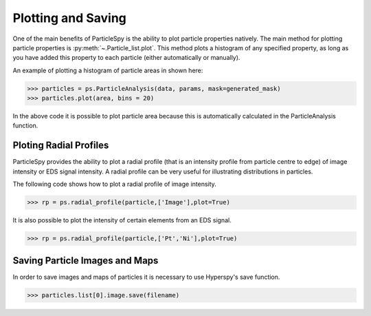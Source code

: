 .. _plotting_saving:

*******************
Plotting and Saving
*******************

One of the main benefits of ParticleSpy is the ability to plot particle properties natively.
The main method for plotting particle properties is :py:meth:`~.Particle_list.plot`.
This method plots a histogram of any specified property, as long as you have added this property to each particle (either automatically or manually).

An example of plotting a histogram of particle areas in shown here:

.. code-block:: python

    >>> particles = ps.ParticleAnalysis(data, params, mask=generated_mask)
    >>> particles.plot(area, bins = 20)

.. image:: _static/area_dist.png
    :align: center

In the above code it is possible to plot particle area because this is automatically calculated in the ParticleAnalysis function.


Ploting Radial Profiles
-----------------------

ParticleSpy provides the ability to plot a radial profile (that is an intensity profile from particle centre to edge) of image intensity or EDS signal intensity.
A radial profile can be very useful for illustrating distributions in particles.

The following code shows how to plot a radial profile of image intensity.

.. code-block:: python

    >>> rp = ps.radial_profile(particle,['Image'],plot=True)

.. image:: _static/radial_profile_adf.png
    :align: center
    
It is also possible to plot the intensity of certain elements from an EDS signal.

.. code-block:: python

    >>> rp = ps.radial_profile(particle,['Pt','Ni'],plot=True)

.. image:: _static/radial_profile_eds.png
    :align: center

Saving Particle Images and Maps
-------------------------------

In order to save images and maps of particles it is necessary to use Hyperspy's save function.

.. code-block:: python

    >>> particles.list[0].image.save(filename)